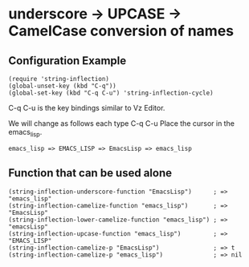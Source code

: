 #+OPTIONS: toc:nil num:nil author:nil creator:nil \n:nil |:t
#+OPTIONS: @:t ::t ^:t -:t f:t *:t <:t

* underscore -> UPCASE -> CamelCase conversion of names

** Configuration Example

   : (require 'string-inflection)
   : (global-unset-key (kbd "C-q"))
   : (global-set-key (kbd "C-q C-u") 'string-inflection-cycle)

   C-q C-u is the key bindings similar to Vz Editor.

   We will change as follows each type C-q C-u Place the cursor in the emacs_lisp.

   : emacs_lisp => EMACS_LISP => EmacsLisp => emacs_lisp

** Function that can be used alone

   : (string-inflection-underscore-function "EmacsLisp")      ; => "emacs_lisp"
   : (string-inflection-camelize-function "emacs_lisp")       ; => "EmacsLisp"
   : (string-inflection-lower-camelize-function "emacs_lisp") ; => "emacsLisp"
   : (string-inflection-upcase-function "emacs_lisp")         ; => "EMACS_LISP"
   : (string-inflection-camelize-p "EmacsLisp")               ; => t
   : (string-inflection-camelize-p "emacs_lisp")              ; => nil
